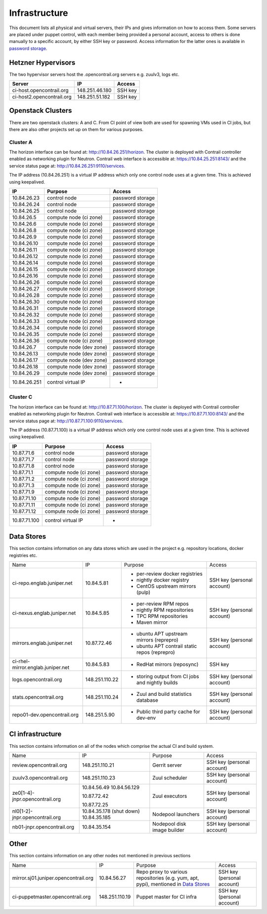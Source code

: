Infrastructure
==============

This document lists all physical and virtual servers, their IPs and gives information on how to access
them. Some servers are placed under puppet control, with each member being provided a personal
account, access to others is done manually to a specific account, by either SSH key or password.
Access information for the latter ones is available in `password storage <link>`_.

Hetzner Hypervisors
-------------------

The two hypervisor servers host the .opencontrail.org servers e.g. zuulv3, logs etc.

=========================  ====================== =============
Server                     IP                     Access
=========================  ====================== =============
ci-host.opencontrail.org   148.251.46.180         SSH key
ci-host2.opencontrail.org  148.251.51.182         SSH key
=========================  ====================== =============

Openstack Clusters
------------------

There are two openstack clusters: A and C. From CI point of view both are used for spawning
VMs used in CI jobs, but there are also other projects set up on them for various purposes.

Cluster A
*********

The horizon interface can be found at: http://10.84.26.251/horizon.
The cluster is deployed with Contrail controller enabled as networking plugin for Neutron.
Contrail web interface is accessible at: https://10.84.25.251:8143/ and the service status page
at: http://10.84.26.251:9110/services.

The IP address (10.84.26.251) is a virtual IP address which only one control node
uses at a given time. This is achieved using keepalived.

=========================  =======================  ====================
IP                         Purpose                  Access
=========================  =======================  ====================
10.84.26.23                control node             password storage
10.84.26.24                control node             password storage
10.84.26.25                control node             password storage

10.84.26.5                 compute node (ci zone)   password storage
10.84.26.6                 compute node (ci zone)   password storage
10.84.26.8                 compute node (ci zone)   password storage
10.84.26.9                 compute node (ci zone)   password storage
10.84.26.10                compute node (ci zone)   password storage
10.84.26.11                compute node (ci zone)   password storage
10.84.26.12                compute node (ci zone)   password storage
10.84.26.14                compute node (ci zone)   password storage
10.84.26.15                compute node (ci zone)   password storage
10.84.26.16                compute node (ci zone)   password storage
10.84.26.26                compute node (ci zone)   password storage
10.84.26.27                compute node (ci zone)   password storage
10.84.26.28                compute node (ci zone)   password storage
10.84.26.30                compute node (ci zone)   password storage
10.84.26.31                compute node (ci zone)   password storage
10.84.26.32                compute node (ci zone)   password storage
10.84.26.33                compute node (ci zone)   password storage
10.84.26.34                compute node (ci zone)   password storage
10.84.26.35                compute node (ci zone)   password storage
10.84.26.36                compute node (ci zone)   password storage

10.84.26.7                 compute node (dev zone)  password storage
10.84.26.13                compute node (dev zone)  password storage
10.84.26.17                compute node (dev zone)  password storage
10.84.26.18                compute node (dev zone)  password storage
10.84.26.29                compute node (dev zone)  password storage

10.84.26.251               control virtual IP       -
=========================  =======================  ====================

Cluster C
*********

The horizon interface can be found at: http://10.87.71.100/horizon.
The cluster is deployed with Contrail controller enabled as networking plugin for Neutron.
Contrail web interface is accessible at: https://10.87.71.100:8143/ and the service status page
at: http://10.87.71.100:9110/services.

The IP address (10.87.71.100) is a virtual IP address which only one control node
uses at a given time. This is achieved using keepalived.

=========================  ======================  ====================
IP                         Purpose                 Access
=========================  ======================  ====================
10.87.71.6                 control node            password storage
10.87.71.7                 control node            password storage
10.87.71.8                 control node            password storage

10.87.71.1                 compute node (ci zone)  password storage
10.87.71.2                 compute node (ci zone)  password storage
10.87.71.3                 compute node (ci zone)  password storage
10.87.71.9                 compute node (ci zone)  password storage
10.87.71.10                compute node (ci zone)  password storage
10.87.71.11                compute node (ci zone)  password storage
10.87.71.12                compute node (ci zone)  password storage

10.87.71.100               control virtual IP      -
=========================  ======================  ====================

Data Stores
-----------

This section contains information on any data stores which are used in the
project e.g. repository locations, docker registries etc.

+-----------------------------------+----------------+--------------------------------------------------+----------------------------+
| Name                              | IP             | Purpose                                          | Access                     |
+-----------------------------------+----------------+--------------------------------------------------+----------------------------+
| ci-repo.englab.juniper.net        | 10.84.5.81     | * per-review docker registries                   | SSH key (personal account) |
|                                   |                | * nightly docker registry                        |                            |
|                                   |                | * CentOS upstream mirrors (pulp)                 |                            |
+-----------------------------------+----------------+--------------------------------------------------+----------------------------+
| ci-nexus.englab.juniper.net       | 10.84.5.85     | * per-review RPM repos                           | SSH key (personal account) |
|                                   |                | * nightly RPM repositories                       |                            |
|                                   |                |                                                  |                            |
|                                   |                | * TPC RPM repositories                           |                            |
|                                   |                | * Maven mirror                                   |                            |
+-----------------------------------+----------------+--------------------------------------------------+----------------------------+
| mirrors.englab.juniper.net        | 10.87.72.46    | * ubuntu APT upstream mirrors (reprepro)         | SSH key (personal account) |
|                                   |                | * ubuntu APT contrail static repos (reprepro)    |                            |
+-----------------------------------+----------------+--------------------------------------------------+----------------------------+
| ci-rhel-mirror.englab.juniper.net | 10.84.5.83     | * RedHat mirrors (reposync)                      | SSH key                    |
+-----------------------------------+----------------+--------------------------------------------------+----------------------------+
| logs.opencontrail.org             | 148.251.110.22 | * storing output from CI jobs and nightly builds | SSH key (personal account) |
+-----------------------------------+----------------+--------------------------------------------------+----------------------------+
| stats.opencontrail.org            | 148.251.110.24 | * Zuul and build statistics database             | SSH key (personal account) |
+-----------------------------------+----------------+--------------------------------------------------+----------------------------+
| repo01-dev.opencontrail.org       | 148.251.5.90   | * Public third party cache for dev-env           | SSH key (personal account) |
+-----------------------------------+----------------+--------------------------------------------------+----------------------------+

CI infrastructure
-----------------

This section contains information on all of the nodes which comprise the actual CI and build system.

+--------------------------------+--------------------------+-----------------------------+----------------------------+
| Name                           | IP                       | Purpose                     | Access                     |
+--------------------------------+--------------------------+-----------------------------+----------------------------+
| review.opencontrail.org        | 148.251.110.21           | Gerrit server               | SSH key (personal account) |
+--------------------------------+--------------------------+-----------------------------+----------------------------+
| zuulv3.opencontrail.org        | 148.251.110.23           | Zuul scheduler              | SSH key (personal account) |
+--------------------------------+--------------------------+-----------------------------+----------------------------+
| ze0[1-4]-jnpr.opencontrail.org | 10.84.56.49              | Zuul executors              | SSH key (personal account) |
|                                | 10.84.56.129             |                             |                            |
|                                |                          |                             |                            |
|                                | 10.87.72.42              |                             |                            |
|                                |                          |                             |                            |
|                                | 10.87.72.25              |                             |                            |
+--------------------------------+--------------------------+-----------------------------+----------------------------+
| nl0[1-2]-jnpr.opencontrail.org | 10.84.35.178 (shut down) | Nodepool launchers          | SSH key (personal account) |
|                                | 10.84.35.185             |                             |                            |
+--------------------------------+--------------------------+-----------------------------+----------------------------+
| nb01-jnpr.opencontrail.org     | 10.84.35.154             | Nodepool disk image builder | SSH key (personal account) |
+--------------------------------+--------------------------+-----------------------------+----------------------------+

Other
-----

This section contains information on any other nodes not mentioned in previous sections

+--------------------------------------+----------------+-------------------------------------+----------------------------+
| Name                                 | IP             | Purpose                             | Access                     |
+--------------------------------------+----------------+-------------------------------------+----------------------------+
| mirror.sj01.juniper.opencontrail.org | 10.84.56.27    | Repo proxy to various repositories  | SSH key (personal account) |
|                                      |                | (e.g. yum, apt, pypi), mentioned in |                            |
|                                      |                | `Data Stores`_                      |                            |
+--------------------------------------+----------------+-------------------------------------+----------------------------+
| ci-puppetmaster.opencontrail.org     | 148.251.110.19 | Puppet master for CI infra          | SSH key (personal account) |
+--------------------------------------+----------------+-------------------------------------+----------------------------+
